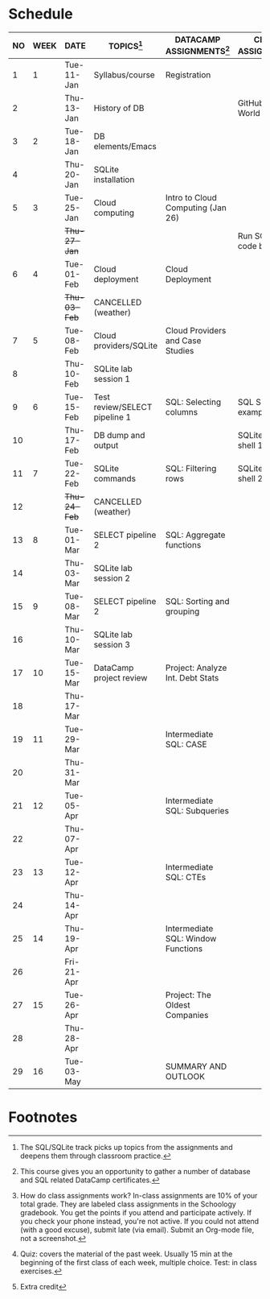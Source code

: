 #+options: toc:nil num:nil
#+startup: overview
* Schedule

   | NO | WEEK | DATE         | TOPICS[fn:3]                  | DATACAMP ASSIGNMENTS[fn:2]         | CLASS ASSIGNMENT[fn:5]  | TEST[fn:1]   |
   |----+------+--------------+-------------------------------+------------------------------------+-------------------------+--------------|
   |  1 |    1 | Tue-11-Jan   | Syllabus/course               | Registration                       |                         | Survey[fn:4] |
   |  2 |      | Thu-13-Jan   | History of DB                 |                                    | GitHub Hello World      |              |
   |----+------+--------------+-------------------------------+------------------------------------+-------------------------+--------------|
   |  3 |    2 | Tue-18-Jan   | DB elements/Emacs             |                                    |                         | Quiz 1       |
   |  4 |      | Thu-20-Jan   | SQLite installation           |                                    |                         |              |
   |----+------+--------------+-------------------------------+------------------------------------+-------------------------+--------------|
   |  5 |    3 | Tue-25-Jan   | Cloud computing               | Intro to Cloud Computing (Jan 26)  |                         | Quiz 2       |
   |    |      | +Thu-27-Jan+ |                               |                                    | Run SQLite code block   |              |
   |----+------+--------------+-------------------------------+------------------------------------+-------------------------+--------------|
   |  6 |    4 | Tue-01-Feb   | Cloud deployment              | Cloud Deployment                   |                         | Quiz 3       |
   |    |      | +Thu-03-Feb+ | CANCELLED (weather)           |                                    |                         |              |
   |----+------+--------------+-------------------------------+------------------------------------+-------------------------+--------------|
   |  7 |    5 | Tue-08-Feb   | Cloud providers/SQLite        | Cloud Providers and Case Studies   |                         |              |
   |  8 |      | Thu-10-Feb   | SQLite lab session 1          |                                    |                         | Test 1       |
   |----+------+--------------+-------------------------------+------------------------------------+-------------------------+--------------|
   |  9 |    6 | Tue-15-Feb   | Test review/SELECT pipeline 1 | SQL: Selecting columns             | SQL SELECT examples     |              |
   | 10 |      | Thu-17-Feb   | DB dump and output            |                                    | SQLite - be the shell 1 |              |
   |----+------+--------------+-------------------------------+------------------------------------+-------------------------+--------------|
   | 11 |    7 | Tue-22-Feb   | SQLite commands               | SQL: Filtering rows                | SQLite - be the shell 2 | Quiz 4       |
   | 12 |      | +Thu-24-Feb+ | CANCELLED (weather)           |                                    |                         |              |
   |----+------+--------------+-------------------------------+------------------------------------+-------------------------+--------------|
   | 13 |    8 | Tue-01-Mar   | SELECT pipeline 2             | SQL: Aggregate functions           |                         | Quiz 5       |
   | 14 |      | Thu-03-Mar   | SQLite lab session 2          |                                    |                         |              |
   |----+------+--------------+-------------------------------+------------------------------------+-------------------------+--------------|
   | 15 |    9 | Tue-08-Mar   | SELECT pipeline 2             | SQL: Sorting and grouping          |                         | Quiz 6       |
   | 16 |      | Thu-10-Mar   | SQLite lab session 3          |                                    |                         |              |
   |----+------+--------------+-------------------------------+------------------------------------+-------------------------+--------------|
   | 17 |   10 | Tue-15-Mar   | DataCamp project review       | Project: Analyze Int. Debt Stats   |                         |              |
   | 18 |      | Thu-17-Mar   |                               |                                    |                         | Test 2       |
   |----+------+--------------+-------------------------------+------------------------------------+-------------------------+--------------|
   | 19 |   11 | Tue-29-Mar   |                               | Intermediate SQL: CASE             |                         |              |
   | 20 |      | Thu-31-Mar   |                               |                                    |                         |              |
   |----+------+--------------+-------------------------------+------------------------------------+-------------------------+--------------|
   | 21 |   12 | Tue-05-Apr   |                               | Intermediate SQL: Subqueries       |                         | Quiz 7       |
   | 22 |      | Thu-07-Apr   |                               |                                    |                         |              |
   |----+------+--------------+-------------------------------+------------------------------------+-------------------------+--------------|
   | 23 |   13 | Tue-12-Apr   |                               | Intermediate SQL: CTEs             |                         | Quiz 8       |
   | 24 |      | Thu-14-Apr   |                               |                                    |                         |              |
   |----+------+--------------+-------------------------------+------------------------------------+-------------------------+--------------|
   | 25 |   14 | Thu-19-Apr   |                               | Intermediate SQL: Window Functions |                         | Quiz 9       |
   | 26 |      | Fri-21-Apr   |                               |                                    |                         |              |
   |----+------+--------------+-------------------------------+------------------------------------+-------------------------+--------------|
   | 27 |   15 | Tue-26-Apr   |                               | Project: The Oldest Companies      |                         | Test 3       |
   | 28 |      | Thu-28-Apr   |                               |                                    |                         |              |
   |----+------+--------------+-------------------------------+------------------------------------+-------------------------+--------------|
   | 29 |   16 | Tue-03-May   |                               | SUMMARY AND OUTLOOK                |                         |              |
   |----+------+--------------+-------------------------------+------------------------------------+-------------------------+--------------|

* Footnotes

[fn:5] How do class assignments work? In-class assignments are 10% of
your total grade. They are labeled class assignments in the Schoology
gradebook. You get the points if you attend and participate
actively. If you check your phone instead, you're not active. If you
could not attend (with a good excuse), submit late (via email). Submit
an Org-mode file, not a screenshot.

[fn:4]Extra credit 

[fn:3]The SQL/SQLite track picks up topics from the assignments and
deepens them through classroom practice.

[fn:2]This course gives you an opportunity to gather a number of
database and SQL related DataCamp certificates. 

[fn:1]Quiz: covers the material of the past week. Usually 15 min at
the beginning of the first class of each week, multiple choice. Test:
in class exercises.
